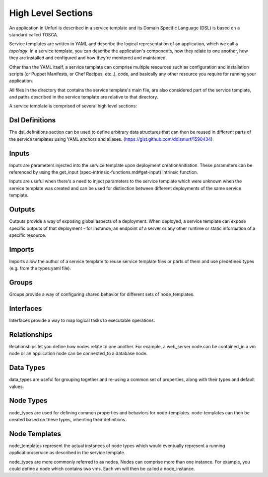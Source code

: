 High Level Sections
===================

An application in Unfurl is described in a service template and its Domain Specific Language (DSL) is based on a standard called TOSCA.

Service templates are written in YAML and describe the logical representation of an application, which we call a `topology`. In a service template, you can describe the application's components, how they relate to one another, how they are installed and configured and how they're monitored and maintained.

Other than the YAML itself, a service template can comprise multiple resources such as configuration and installation scripts (or Puppet Manifests, or Chef Recipes, etc..), code, and basically any other resource you require for running your application.

All files in the directory that contains the service template's main file, are also considered part of the service template, and paths described in the service template are relative to that directory.

A service template is comprised of several high level sections:

Dsl Definitions
+++++++++++++++

The dsl_definitions section can be used to define arbitrary data structures that can then be reused in different parts of the service templates using YAML anchors and aliases. (https://gist.github.com/ddlsmurf/1590434).

Inputs
++++++

Inputs are parameters injected into the service template upon deployment creation/initiation. These parameters can be referenced by using the get_input (spec-intrinsic-functions.md#get-input) intrinsic function.

Inputs are useful when there's a need to inject parameters to the service template which were unknown when the service template was created and can be used for distinction between different deployments of the same service template.

Outputs
++++++++

Outputs provide a way of exposing global aspects of a deployment. When deployed, a service template can expose specific outputs of that deployment - for instance, an endpoint of a server or any other runtime or static information of a specific resource.

Imports
++++++++

Imports allow the author of a service template to reuse service template files or parts of them and use predefined types (e.g. from the types.yaml file).

Groups
+++++++

Groups provide a way of configuring shared behavior for different sets of`node_templates.

Interfaces
++++++++++

Interfaces provide a way to map logical tasks to executable operations.

Relationships
+++++++++++++

Relationships let you define how nodes relate to one another. For example, a web_server node can be contained_in a vm node or an application node can be connected_to a database node.

Data Types
++++++++++

data_types are useful for grouping together and re-using a common set of properties, along with their types and default values.

Node Types
++++++++++

node_types are used for defining common properties and behaviors for node-templates. node-templates can then be created based on these types, inheriting their definitions.

Node Templates
++++++++++++++

node_templates represent the actual instances of node types which would eventually represent a running application/service as described in the service template.

node_types are more commonly referred to as nodes. Nodes can comprise more than one instance. For example, you could define a node which contains two vms. Each vm will then be called a node_instance.
